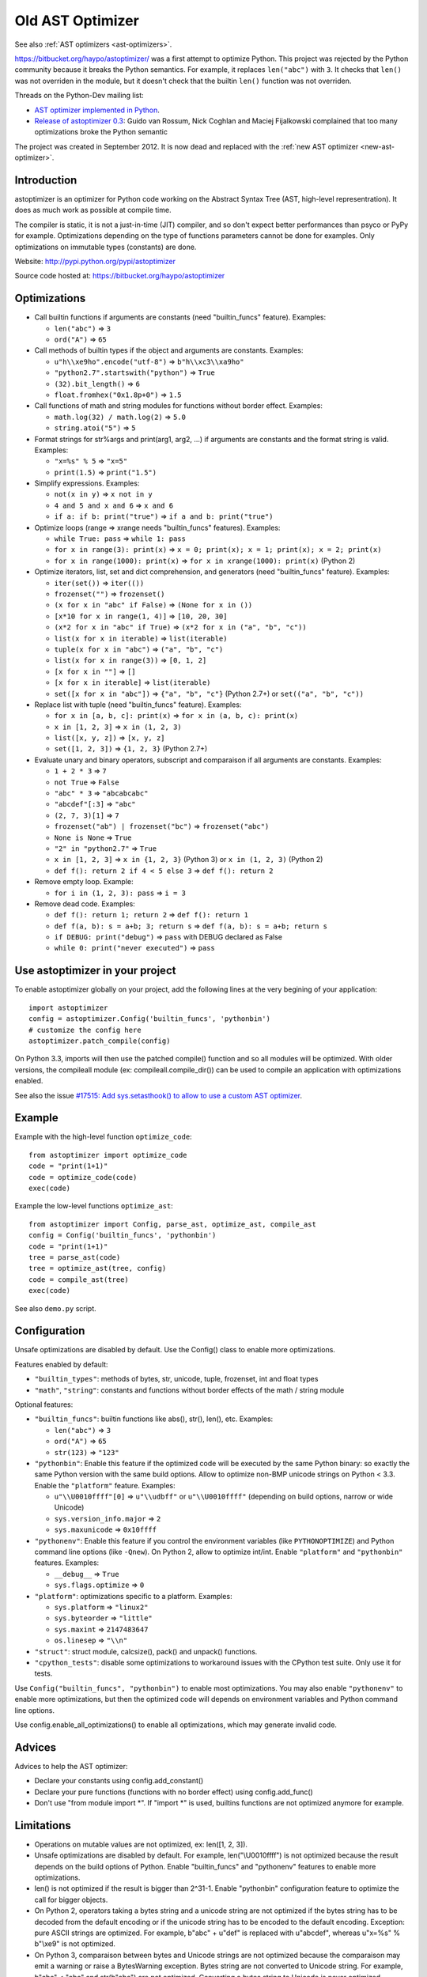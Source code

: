 .. _old-ast-optimizer:

+++++++++++++++++
Old AST Optimizer
+++++++++++++++++

See also :ref:`AST optimizers <ast-optimizers>`.

https://bitbucket.org/haypo/astoptimizer/ was a first attempt to optimize
Python. This project was rejected by the Python community because it breaks the
Python semantics. For example, it replaces ``len("abc")`` with ``3``. It checks
that ``len()`` was not overriden in the module, but it doesn't check that the
builtin ``len()`` function was not overriden.

Threads on the Python-Dev mailing list:

* `AST optimizer implemented in Python
  <https://mail.python.org/pipermail/python-dev/2012-August/121286.html>`_.
* `Release of astoptimizer 0.3
  <https://mail.python.org/pipermail/python-dev/2012-September/121647.html>`_:
  Guido van Rossum, Nick Coghlan and Maciej Fijalkowski complained that too
  many optimizations broke the Python semantic

The project was created in September 2012. It is now dead and replaced with the
:ref:`new AST optimizer <new-ast-optimizer>`.


Introduction
============

astoptimizer is an optimizer for Python code working on the Abstract Syntax
Tree (AST, high-level representration). It does as much work as possible at
compile time.

The compiler is static, it is not a just-in-time (JIT) compiler, and so don't
expect better performances than psyco or PyPy for example. Optimizations
depending on the type of functions parameters cannot be done for examples.
Only optimizations on immutable types (constants) are done.

Website: http://pypi.python.org/pypi/astoptimizer

Source code hosted at: https://bitbucket.org/haypo/astoptimizer


Optimizations
=============

* Call builtin functions if arguments are constants (need "builtin_funcs"
  feature). Examples:

  - ``len("abc")`` => ``3``
  - ``ord("A")`` => ``65``

* Call methods of builtin types if the object and arguments are constants.
  Examples:

  - ``u"h\\xe9ho".encode("utf-8")`` => ``b"h\\xc3\\xa9ho"``
  - ``"python2.7".startswith("python")`` => ``True``
  - ``(32).bit_length()`` => ``6``
  - ``float.fromhex("0x1.8p+0")`` => ``1.5``

* Call functions of math and string modules for functions without
  border effect. Examples:

  - ``math.log(32) / math.log(2)`` => ``5.0``
  - ``string.atoi("5")`` => ``5``

* Format strings for str%args and print(arg1, arg2, ...) if arguments
  are constants and the format string is valid.
  Examples:

  - ``"x=%s" % 5`` => ``"x=5"``
  - ``print(1.5)`` => ``print("1.5")``

* Simplify expressions. Examples:

  - ``not(x in y)`` => ``x not in y``
  - ``4 and 5 and x and 6`` => ``x and 6``
  - ``if a: if b: print("true")`` => ``if a and b: print("true")``

* Optimize loops (range => xrange needs "builtin_funcs" features). Examples:

  - ``while True: pass`` => ``while 1: pass``
  - ``for x in range(3): print(x)`` => ``x = 0; print(x); x = 1; print(x); x = 2; print(x)``
  - ``for x in range(1000): print(x)`` => ``for x in xrange(1000): print(x)`` (Python 2)

* Optimize iterators, list, set and dict comprehension, and generators (need
  "builtin_funcs" feature). Examples:

  - ``iter(set())`` => ``iter(())``
  - ``frozenset("")`` => ``frozenset()``
  - ``(x for x in "abc" if False)`` => ``(None for x in ())``
  - ``[x*10 for x in range(1, 4)]`` => ``[10, 20, 30]``
  - ``(x*2 for x in "abc" if True)`` => ``(x*2 for x in ("a", "b", "c"))``
  - ``list(x for x in iterable)`` => ``list(iterable)``
  - ``tuple(x for x in "abc")`` => ``("a", "b", "c")``
  - ``list(x for x in range(3))`` => ``[0, 1, 2]``
  - ``[x for x in ""]`` => ``[]``
  - ``[x for x in iterable]`` => ``list(iterable)``
  - ``set([x for x in "abc"])`` => ``{"a", "b", "c"}`` (Python 2.7+) or ``set(("a", "b", "c"))``

* Replace list with tuple (need "builtin_funcs" feature). Examples:

  - ``for x in [a, b, c]: print(x)`` => ``for x in (a, b, c): print(x)``
  - ``x in [1, 2, 3]`` => ``x in (1, 2, 3)``
  - ``list([x, y, z])`` => ``[x, y, z]``
  - ``set([1, 2, 3])`` => ``{1, 2, 3}`` (Python 2.7+)

* Evaluate unary and binary operators, subscript and comparaison if all
  arguments are constants. Examples:

  - ``1 + 2 * 3`` => ``7``
  - ``not True`` => ``False``
  - ``"abc" * 3`` => ``"abcabcabc"``
  - ``"abcdef"[:3]`` => ``"abc"``
  - ``(2, 7, 3)[1]`` => ``7``
  - ``frozenset("ab") | frozenset("bc")`` => ``frozenset("abc")``
  - ``None is None`` => ``True``
  - ``"2" in "python2.7"`` => ``True``
  - ``x in [1, 2, 3]`` => ``x in {1, 2, 3}`` (Python 3) or ``x in (1, 2, 3)`` (Python 2)
  - ``def f(): return 2 if 4 < 5 else 3`` => ``def f(): return 2``

* Remove empty loop. Example:

  - ``for i in (1, 2, 3): pass`` => ``i = 3``

* Remove dead code. Examples:

  - ``def f(): return 1; return 2`` => ``def f(): return 1``
  - ``def f(a, b): s = a+b; 3; return s`` => ``def f(a, b): s = a+b; return s``
  - ``if DEBUG: print("debug")`` => ``pass`` with DEBUG declared as False
  - ``while 0: print("never executed")`` => ``pass``


Use astoptimizer in your project
================================

To enable astoptimizer globally on your project, add the following lines at the
very begining of your application::

    import astoptimizer
    config = astoptimizer.Config('builtin_funcs', 'pythonbin')
    # customize the config here
    astoptimizer.patch_compile(config)

On Python 3.3, imports will then use the patched compile() function and so
all modules will be optimized. With older versions, the compileall module
(ex: compileall.compile_dir()) can be used to compile an application
with optimizations enabled.

See also the issue `#17515: Add sys.setasthook() to allow to use
a custom AST optimizer <http://bugs.python.org/issue17515>`_.


Example
=======

Example with the high-level function ``optimize_code``::

    from astoptimizer import optimize_code
    code = "print(1+1)"
    code = optimize_code(code)
    exec(code)

Example the low-level functions ``optimize_ast``::

    from astoptimizer import Config, parse_ast, optimize_ast, compile_ast
    config = Config('builtin_funcs', 'pythonbin')
    code = "print(1+1)"
    tree = parse_ast(code)
    tree = optimize_ast(tree, config)
    code = compile_ast(tree)
    exec(code)

See also ``demo.py`` script.


Configuration
=============

Unsafe optimizations are disabled by default. Use the Config() class to enable
more optimizations.

Features enabled by default:

* ``"builtin_types"``: methods of bytes, str, unicode, tuple, frozenset, int
  and float types
* ``"math"``, ``"string"``: constants and functions without border effects of
  the math / string module

Optional features:

* ``"builtin_funcs"``: builtin functions like abs(), str(), len(), etc. Examples:

  - ``len("abc")`` => ``3``
  - ``ord("A")`` => ``65``
  - ``str(123)`` => ``"123"``

* ``"pythonbin"``: Enable this feature if the optimized code will be executed by
  the same Python binary: so exactly the same Python version with the same
  build options. Allow to optimize non-BMP unicode strings on Python < 3.3.
  Enable the ``"platform"`` feature. Examples:

  - ``u"\\U0010ffff"[0]`` => ``u"\\udbff"`` or ``u"\\U0010ffff"`` (depending on
    build options, narrow or wide Unicode)
  - ``sys.version_info.major`` => ``2``
  - ``sys.maxunicode`` => ``0x10ffff``

* ``"pythonenv"``: Enable this feature if you control the environment
  variables (like ``PYTHONOPTIMIZE``) and Python command line options (like
  ``-Qnew``).  On Python 2, allow to optimize int/int. Enable ``"platform"``
  and ``"pythonbin"`` features. Examples:

  - ``__debug__`` => ``True``
  - ``sys.flags.optimize`` => ``0``

* ``"platform"``: optimizations specific to a platform. Examples:

  - ``sys.platform`` => ``"linux2"``
  - ``sys.byteorder`` => ``"little"``
  - ``sys.maxint`` => ``2147483647``
  - ``os.linesep`` => ``"\\n"``

* ``"struct"``: struct module, calcsize(), pack() and unpack() functions.

* ``"cpython_tests"``: disable some optimizations to workaround issues with
  the CPython test suite. Only use it for tests.

Use ``Config("builtin_funcs", "pythonbin")`` to enable most optimizations.  You
may also enable ``"pythonenv"`` to enable more optimizations, but then the
optimized code will depends on environment variables and Python command line
options.

Use config.enable_all_optimizations() to enable all optimizations, which may
generate invalid code.


Advices
=======

Advices to help the AST optimizer:

* Declare your constants using config.add_constant()
* Declare your pure functions (functions with no border effect) using
  config.add_func()
* Don't use "from module import \*". If "import \*" is used, builtins
  functions are not optimized anymore for example.


Limitations
===========

* Operations on mutable values are not optimized, ex: len([1, 2, 3]).
* Unsafe optimizations are disabled by default. For example, len("\\U0010ffff") is not
  optimized because the result depends on the build options of Python. Enable
  "builtin_funcs" and "pythonenv" features to enable more optimizations.
* len() is not optimized if the result is bigger than 2^31-1.
  Enable "pythonbin" configuration feature to optimize the call for bigger
  objects.
* On Python 2, operators taking a bytes string and a unicode string are not
  optimized if the bytes string has to be decoded from the default encoding or
  if the unicode string has to be encoded to the default encoding. Exception:
  pure ASCII strings are optimized. For example, b"abc" + u"def" is replaced
  with u"abcdef", whereas u"x=%s" % b"\\xe9" is not optimized.
* On Python 3, comparaison between bytes and Unicode strings are not optimized
  because the comparaison may emit a warning or raise a BytesWarning
  exception. Bytes string are not converted to Unicode string. For example,
  b"abc" < "abc" and str(b"abc") are not optimized. Converting a bytes string
  to Unicode is never optimized.


ChangeLog
=========

Version 0.6 (2014-03-05)
------------------------

* Remove empty loop. Example:
  ``for i in (1, 2, 3): pass`` => ``i = 3``.
* Log removal of code
* Fix support of Python 3.4: socket constants are now enum

Version 0.5 (2013-03-26)
------------------------

* Unroll loops (no support for break/continue yet) and list comprehension.
  Example: ``[x*10 for x in range(1, 4)]`` => ``[10, 20, 30]``.
* Add Config.enable_all_optimizations() method
* Add a more aggressive option to remove dead code
  (config.remove_almost_dead_code), disabled by default
* Remove useless instructions. Example:
  "x=1; 'abc'; print(x)" => "x=1; print(x)"
* Remove empty try/except. Example:
  "try: pass except: pass" => "pass"

Version 0.4 (2012-12-10)
------------------------

Bugfixes:

* Don't replace range() with xrange() if arguments cannot be converted to C
  long
* Disable float.fromhex() optimization by default: float may be shadowed.
  Use "builtin_funcs" to enable this optimization.

Changes:

* Add the "struct" configuration feature: functions of the struct module
* Optimize print() on Python 2 with "from __future__ import print_function"
* Optimize iterators, list, set and dict comprehension, and generators
* Replace list with tuple
* Optimize ``if a: if b: print("true")``: ``if a and b: print("true")``

Version 0.3.1 (2012-09-12)
--------------------------

Bugfixes:

* Disable optimizations on functions and constants if a variable with the same
  name is set. Example: "len=ord; print(len('A'))",
  "sys.version = 'abc'; print(sys.version)".
* Don't optimize print() function, frozenset() nor range() functions if
  "builtin_funcs" feature is disabled
* Don't remove code if it contains global or nonlocal.
  Example: "def f(): if 0: global x; x = 2".

Version 0.3 (2012-09-11)
------------------------

Major changes:

* Add astoptimizer.patch_compile(config=None) function to simply hook the
  builtin compile() function.
* Add "pythonbin" configuration feature.
* Disable optimizations on builtin functions by default. Add "builtin_funcs"
  feature to the configuration to optimize builtin functions.
* Remove dead code (optionnal optimization)
* It is now posible to define a callback for warnings of the optimizer
* Drop support of Python 2.5, it is unable to compile an AST tree to bytecode.
  AST objects of Python 2.5 don't accept arguments in constructors.

Bugfixes:

* Handle "from math import \*" correctly
* Don't optimize operations if arguments are bytes and unicode strings.
  Only optimize if string arguments have the same type.
* Disable optimizations on non-BMP unicode strings by default. Optimizations
  enabled with "pythonbin" feature.

Other changes:

* More functions, methods and constants:

  - bytes, str, unicode: add more methods.
  - math module: add most remaining functions
  - string module: add some functions and all constants

* not(a in b) => a not in b, not(a is b) => a is not b
* a if bool else b
* for x in range(n) => for x in xrange(n) (only on Python 2)
* Enable more optimizations if a function is not a generator
* Add sys.flags.<attr> and sys.version_info.<attr> constants

Version 0.2 (2012-09-02)
------------------------

Major changes:

* Check input arguments before calling an operator or a function, instead of
  catching errors.
* New helper functions optimize_code() and optimize_ast() should be used
  instead of using directly the Optimizer class.
* Support tuple and frozenset types

Changes:

* FIX: add Config.max_size to check len(obj) result
* FIX: disable non portable optimizations on non-BMP strings
* Support Python 2.5-3.3
* Refactor Optimizer: Optimizer.visit() now always visit children before
  calling the optimizer for a node, except for assignments
* Float and complex numbers are no more restricted by the integer range of the
  configuration
* More builtin functions. Examples: divmod(int, int), float(str), min(tuple),
  sum(tuple).
* More method of builtin types. Examples: str.startswith(), str.find(),
  tuple.count(), float.is_integer().
* math module: add math.ceil(), math.floor() and math.trunc().
* More module constants. Examples: os.O_RDONLY, errno.EINVAL,
  socket.SOCK_STREAM.
* More operators: a not in b, a is b, a is not b, +a.
* Conversion to string: str(), str % args and print(arg1, arg2, ...).
* Support import aliases. Examples: "import math as M; print(M.floor(1.5))"
  and "from math import floor as F; print(F(1.5))".
* Experimental support of variables (disabled by default).

Version 0.1 (2012-08-12)
------------------------

* First public version (to reserve the name on PyPI!)

